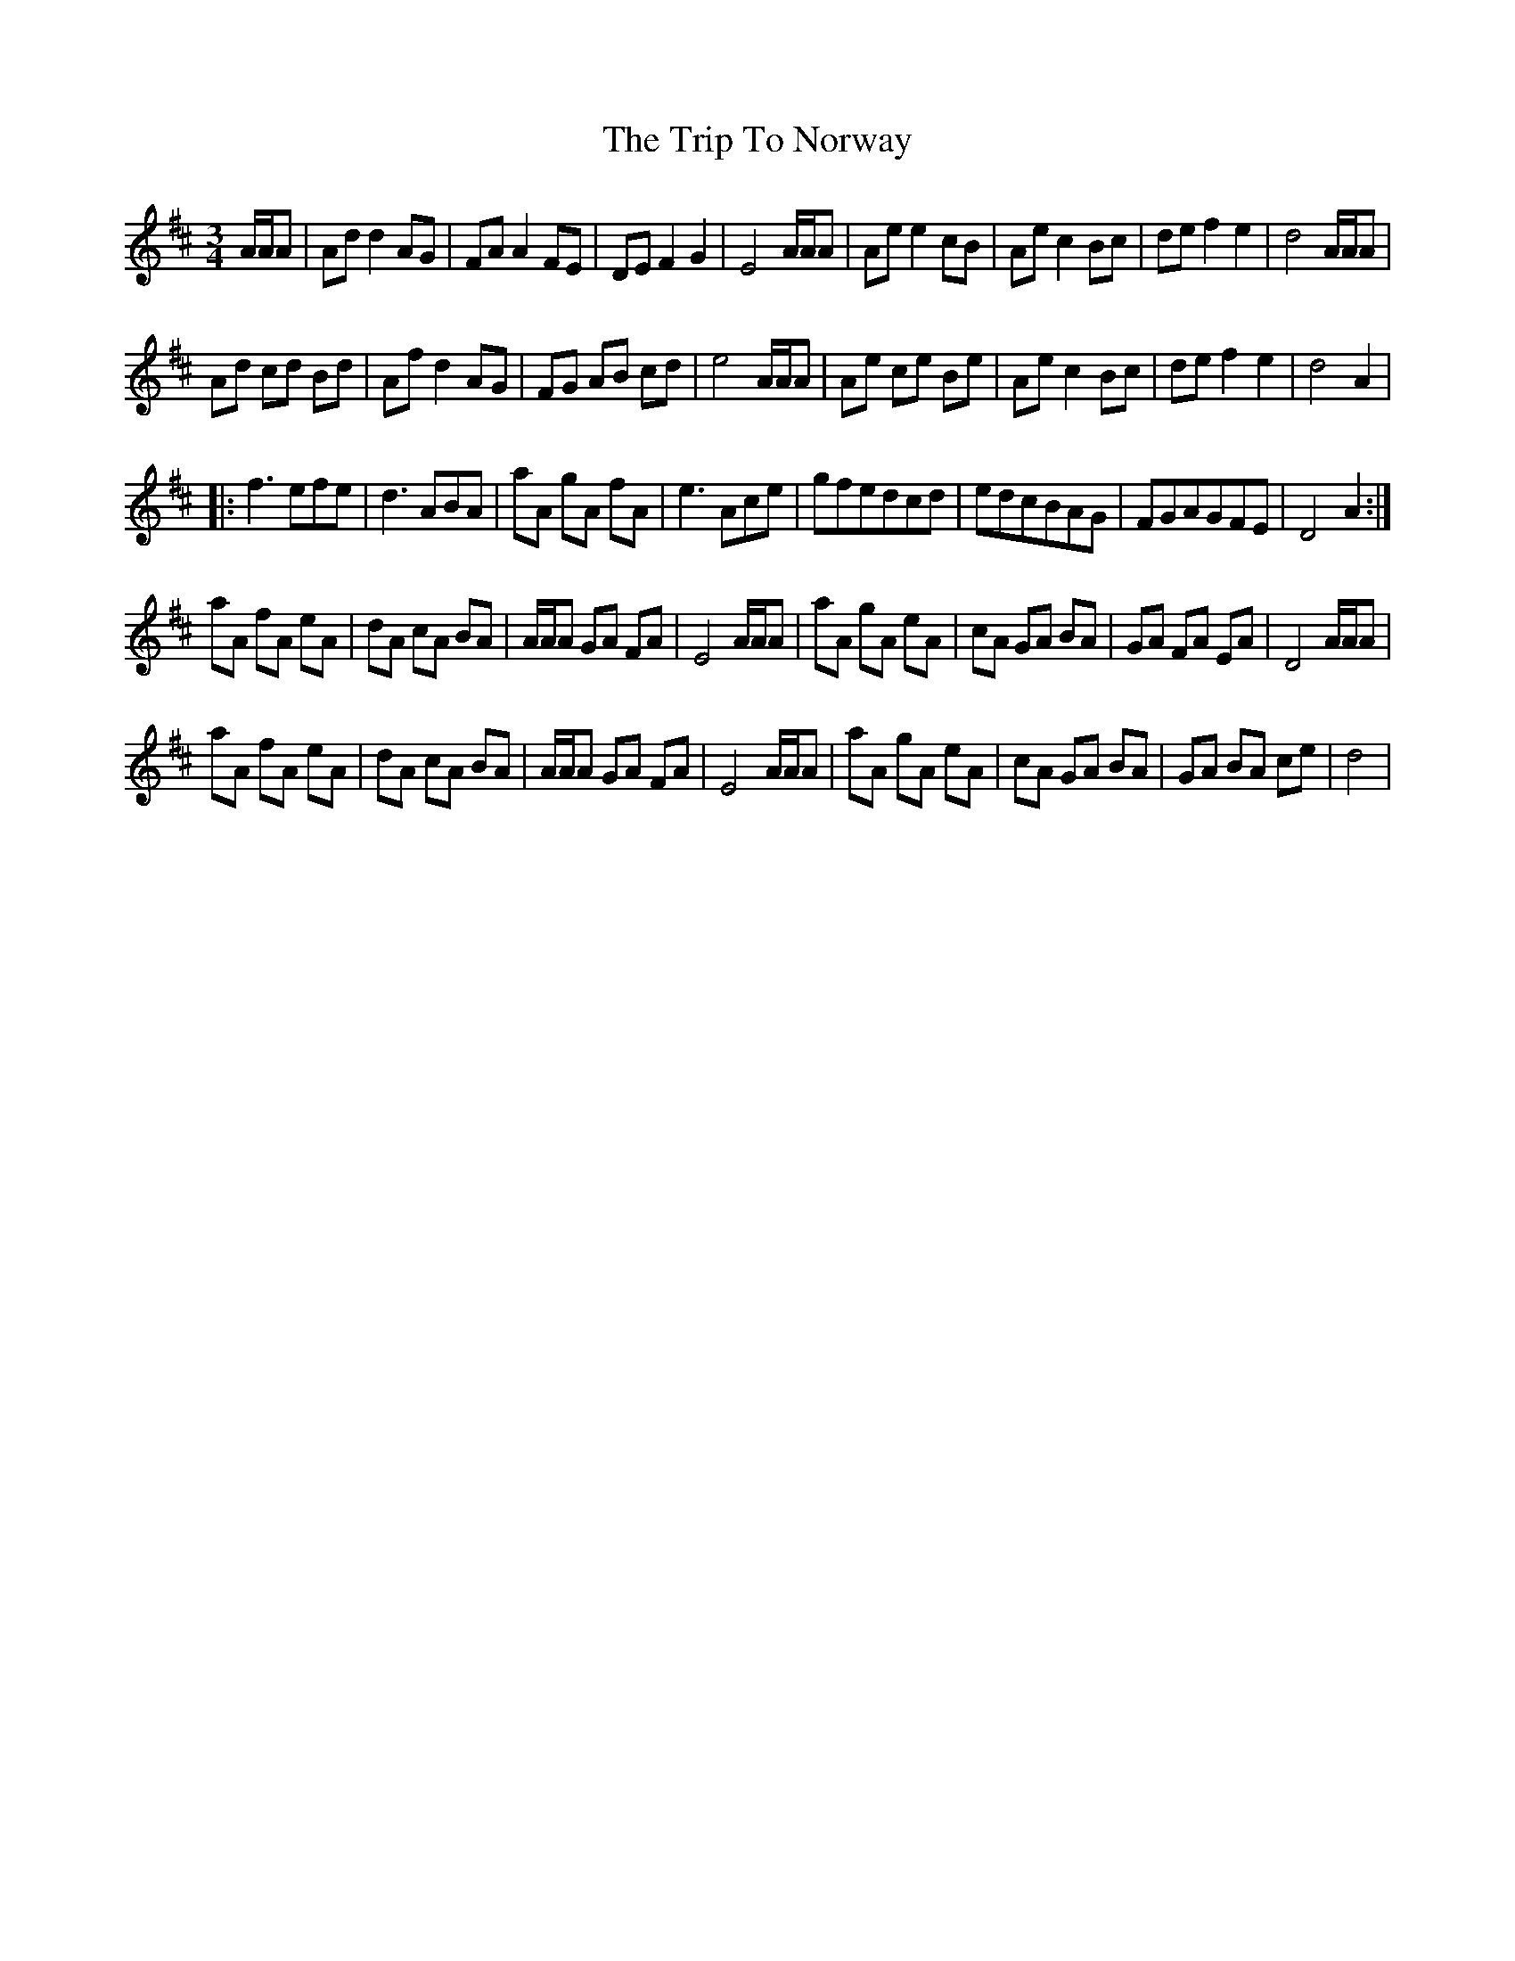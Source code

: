 X: 41070
T: Trip To Norway, The
R: waltz
M: 3/4
K: Dmajor
A/A/A|Ad d2 AG|FA A2 FE|DE F2 G2|E4 A/A/A|Ae e2 cB|Ae c2 Bc|de f2 e2|d4 A/A/A|
Ad cd Bd|Af d2 AG|FG AB cd|e4 A/A/A|Ae ce Be|Ae c2 Bc|de f2 e2|d4 A2|
|:f3 efe|d3 ABA|aA gA fA|e3 Ace|gfedcd|edcBAG|FGAGFE|D4 A2:|
aA fA eA|dA cA BA|A/A/A GA FA|E4 A/A/A|aA gA eA|cA GA BA|GA FA EA|D4 A/A/A|
aA fA eA|dA cA BA|A/A/A GA FA|E4 A/A/A|aA gA eA|cA GA BA|GA BA ce|d4|

